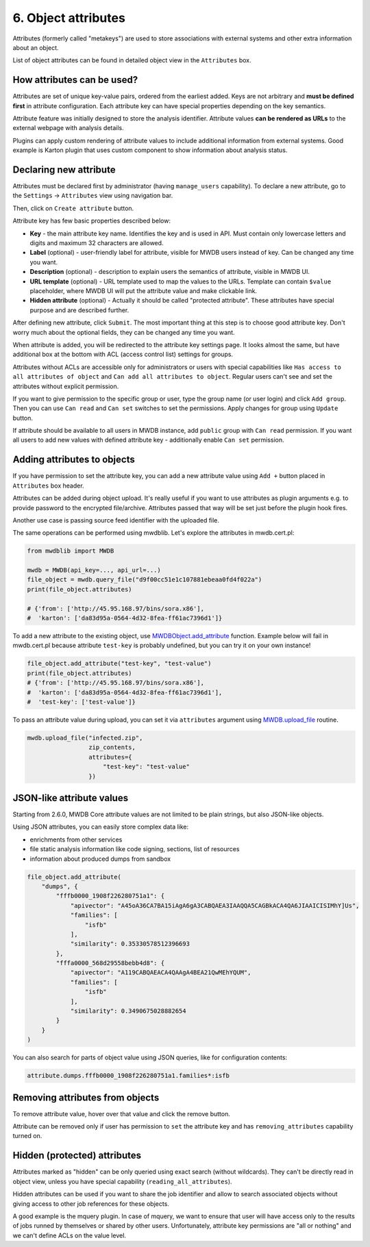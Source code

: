 6. Object attributes
====================

Attributes (formerly called "metakeys") are used to store associations with external systems and other extra information about an object.

List of object attributes can be found in detailed object view in the ``Attributes`` box.


.. image:: ../_static/lpbcHwS.png
   :target: ../_static/lpbcHwS.png
   :alt: 


How attributes can be used?
---------------------------

Attributes are set of unique key-value pairs, ordered from the earliest added. Keys are not arbitrary and **must be defined first** in attribute configuration. Each attribute key can have special properties depending on the key semantics.

Attribute feature was initially designed to store the analysis identifier. Attribute values **can be rendered as URLs** to the external webpage with analysis details.


.. image:: ../_static/ntOcb7i.gif
   :target: ../_static/ntOcb7i.gif
   :alt: 

Plugins can apply custom rendering of attribute values to include additional information from external systems. Good example is Karton plugin that uses custom component to show information about analysis status.

Declaring new attribute
-----------------------

Attributes must be declared first by administrator (having ``manage_users`` capability). To declare a new attribute, go to the ``Settings`` → ``Attributes`` view using navigation bar.

Then, click on ``Create attribute`` button.

.. image:: ../_static/attribute-create.png
   :target: ../_static/attribute-create.png
   :alt: Create attribute

Attribute key has few basic properties described below:


* **Key** - the main attribute key name. Identifies the key and is used in API. Must contain only lowercase letters and digits and maximum 32 characters are allowed.
* **Label** (optional) - user-friendly label for attribute, visible for MWDB users instead of key. Can be changed any time you want.
* **Description** (optional) -  description to explain users the semantics of attribute, visible in MWDB UI.
* **URL template** (optional) - URL template used to map the values to the URLs. Template can contain ``$value`` placeholder, where MWDB UI will put the attribute value and make clickable link.
* **Hidden attribute** (optional) - Actually it should be called "protected attribute". These attributes have special purpose and are described further.

After defining new attribute, click ``Submit``. The most important thing at this step is to choose good attribute key. Don't worry much about the optional fields, they can be changed any time you want.

When attribute is added, you will be redirected to the attribute key settings page. It looks almost the same, but have additional box at the bottom with ACL (access control list) settings for groups.


.. image:: ../_static/hIogVZx.png
   :target: ../_static/hIogVZx.png
   :alt: 


Attributes without ACLs are accessible only for administrators or users with special capabilities like ``Has access to all attributes of object`` and ``Can add all attributes to object``. Regular users can't see and set the attributes without explicit permission.

If you want to give permission to the specific group or user, type the group name (or user login) and click ``Add group``. Then you can use ``Can read`` and ``Can set`` switches to set the permissions. Apply changes for group using ``Update`` button.

If attribute should be available to all users in MWDB instance, add ``public`` group with ``Can read`` permission. If you want all users to add new values with defined attribute key - additionally enable ``Can set`` permission.

Adding attributes to objects
----------------------------

If you have permission to set the attribute key, you can add a new attribute value using ``Add +`` button placed in ``Attributes`` box header.


.. image:: ../_static/zrJFQx3.gif
   :target: ../_static/zrJFQx3.gif
   :alt: 


Attributes can be added during object upload. It's really useful if you want to use attributes as plugin arguments e.g. to provide password to the encrypted file/archive. Attributes passed that way will be set just before the plugin hook fires.


.. image:: ../_static/gdrzo1S.png
   :target: ../_static/gdrzo1S.png
   :alt: 


Another use case is passing source feed identifier with the uploaded file.

The same operations can be performed using mwdblib. Let's explore the attributes in mwdb.cert.pl:

.. code-block:: python

   from mwdblib import MWDB

   mwdb = MWDB(api_key=..., api_url=...)
   file_object = mwdb.query_file("d9f00cc51e1c107881ebeaa0fd4f022a")
   print(file_object.attributes)

   # {'from': ['http://45.95.168.97/bins/sora.x86'],
   #  'karton': ['da83d95a-0564-4d32-8fea-ff61ac7396d1']}

To add a new attribute to the existing object, use `MWDBObject.add_attribute <https://mwdblib.readthedocs.io/en/latest/mwdbtypes.html#mwdblib.MWDBObject.add_attribute>`_ function. Example below will fail in mwdb.cert.pl because attribute ``test-key`` is probably undefined, but you can try it on your own instance!

.. code-block:: python

   file_object.add_attribute("test-key", "test-value")
   print(file_object.attributes)
   # {'from': ['http://45.95.168.97/bins/sora.x86'],
   #  'karton': ['da83d95a-0564-4d32-8fea-ff61ac7396d1'],
   #  'test-key': ['test-value']}

To pass an attribute value during upload, you can set it via ``attributes`` argument using `MWDB.upload_file <https://mwdblib.readthedocs.io/en/latest/mwdblib.html#mwdblib.MWDB.upload_file>`_ routine.

.. code-block:: python

   mwdb.upload_file("infected.zip", 
                    zip_contents, 
                    attributes={
                        "test-key": "test-value"
                    })

JSON-like attribute values
--------------------------

Starting from 2.6.0, MWDB Core attribute values are not limited to be plain strings, but also JSON-like objects.

.. image:: ../_static/json-attribute-add.png
   :target: ../_static/json-attribute-add.png
   :alt: Adding JSON attribute

.. image:: ../_static/json-attribute.png
   :target: ../_static/json-attribute.png
   :alt: JSON attribute

Using JSON attributes, you can easily store complex data like:

- enrichments from other services
- file static analysis information like code signing, sections, list of resources
- information about produced dumps from sandbox

.. code-block:: python

   file_object.add_attribute(
       "dumps", {
           "fffb0000_1908f226280751a1": {
               "apivector": "A45oA36CA7BA15iAgA6gA3CABQAEA3IAAQQA5CAGBkACA4QA6JIAAICISIMhY]Us",
               "families": [
                   "isfb"
               ],
               "similarity": 0.35330578512396693
           },
           "fffa0000_568d29558bebb4d8": {
               "apivector": "A119CABQAEACA4QAAgA4BEA21QwMEhYQUM",
               "families": [
                   "isfb"
               ],
               "similarity": 0.3490675028882654
           }
       }
   )

You can also search for parts of object value using JSON queries, like for configuration contents:

.. code-block::

    attribute.dumps.fffb0000_1908f226280751a1.families*:isfb


Removing attributes from objects
--------------------------------

To remove attribute value, hover over that value and click the remove button.

.. image:: ../_static/remove-attribute.png
   :target: ../_static/remove-attribute.png
   :alt: 

Attribute can be removed only if user has permission to ``set`` the attribute key and has ``removing_attributes`` capability turned on.

Hidden (protected) attributes
-----------------------------

Attributes marked as "hidden" can be only queried using exact search (without wildcards). They can't be directly read in object view, unless you have special capability (``reading_all_attributes``).

Hidden attributes can be used if you want to share the job identifier and allow to search associated objects without giving access to other job references for these objects.

A good example is the mquery plugin. In case of mquery, we want to ensure that user will have access only to the results of jobs runned by themselves or shared by other users. Unfortunately, attribute key permissions are "all or nothing" and we can't define ACLs on the value level.
